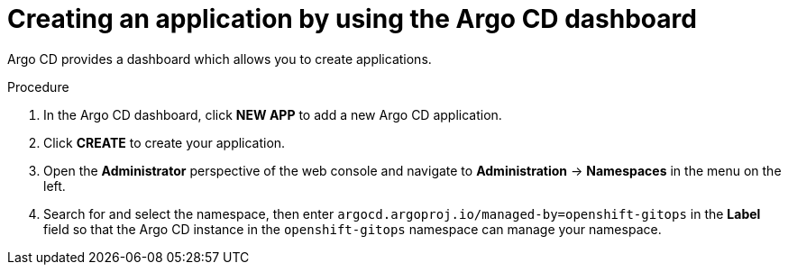 // Module included in the following assemblies:
//
// * configuring-an-openshift-cluster-with-argo-cd.adoc
// * depoying-an-application-with-argo-cd.adoc

ifeval::["{context}" == "configuring-an-openshift-cluster-by-deploying-an-application-with-cluster-configurations"]
:cluster:
endif::[]
ifeval::["{context}" == "deploying-a-spring-boot-application-with-argo-cd"]
:app:
endif::[]

[id="creating-an-application-by-using-the-argo-cd-dashboard_{context}"]
= Creating an application by using the Argo CD dashboard

Argo CD provides a dashboard which allows you to create applications.

ifdef::cluster[]
This sample workflow walks you through the process of configuring Argo CD to recursively sync the content of the `cluster` directory to the `cluster-configs` application. The directory defines the {product-title} web console cluster configurations that add a link to the *Red Hat Developer Blog - Kubernetes* under the {rh-app-icon} menu in the web console, and defines a namespace `spring-petclinic` on the cluster.
endif::cluster[]

.Procedure

. In the Argo CD dashboard, click *NEW APP* to add a new Argo CD application.

ifdef::cluster[]
. For this workflow, create a *cluster-configs* application with the following configurations:
+
Application Name:: `cluster-configs`
Project:: `default`
Sync Policy:: `Manual`
Repository URL:: `https://github.com/redhat-developer/openshift-gitops-getting-started`
Revision:: `HEAD`
Path:: `cluster`
Destination:: `https://kubernetes.default.svc`
Namespace:: `default`
Directory Recurse:: `checked`
endif::cluster[]

ifdef::app[]
. For this workflow, create a *spring-petclinic* application with the following configurations:
+
Application Name:: `spring-petclinic`
Project:: `default`
Sync Policy:: `Automatic`
Repository URL:: `https://github.com/redhat-developer/openshift-gitops-getting-started`
Revision:: `HEAD`
Path:: `app`
Destination:: `https://kubernetes.default.svc`
Namespace:: `spring-petclinic`
endif::app[]

. Click *CREATE* to create your application.

. Open the *Administrator* perspective of the web console and navigate to *Administration* -> *Namespaces* in the menu on the left.

. Search for and select the namespace, then enter `argocd.argoproj.io/managed-by=openshift-gitops` in the *Label* field so that the Argo CD instance in the `openshift-gitops` namespace can manage your namespace.
